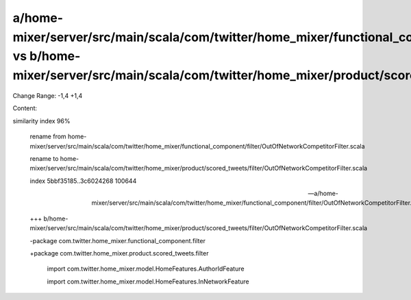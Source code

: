 a/home-mixer/server/src/main/scala/com/twitter/home_mixer/functional_component/filter/OutOfNetworkCompetitorFilter.scala vs b/home-mixer/server/src/main/scala/com/twitter/home_mixer/product/scored_tweets/filter/OutOfNetworkCompetitorFilter.scala
==================================================

Change Range: -1,4 +1,4

Content:

::

similarity index 96%
  
  rename from home-mixer/server/src/main/scala/com/twitter/home_mixer/functional_component/filter/OutOfNetworkCompetitorFilter.scala
  
  rename to home-mixer/server/src/main/scala/com/twitter/home_mixer/product/scored_tweets/filter/OutOfNetworkCompetitorFilter.scala
  
  index 5bbf35185..3c6024268 100644
  
  --- a/home-mixer/server/src/main/scala/com/twitter/home_mixer/functional_component/filter/OutOfNetworkCompetitorFilter.scala
  
  +++ b/home-mixer/server/src/main/scala/com/twitter/home_mixer/product/scored_tweets/filter/OutOfNetworkCompetitorFilter.scala
  
  -package com.twitter.home_mixer.functional_component.filter
  
  +package com.twitter.home_mixer.product.scored_tweets.filter
  
   
  
   import com.twitter.home_mixer.model.HomeFeatures.AuthorIdFeature
  
   import com.twitter.home_mixer.model.HomeFeatures.InNetworkFeature
  
